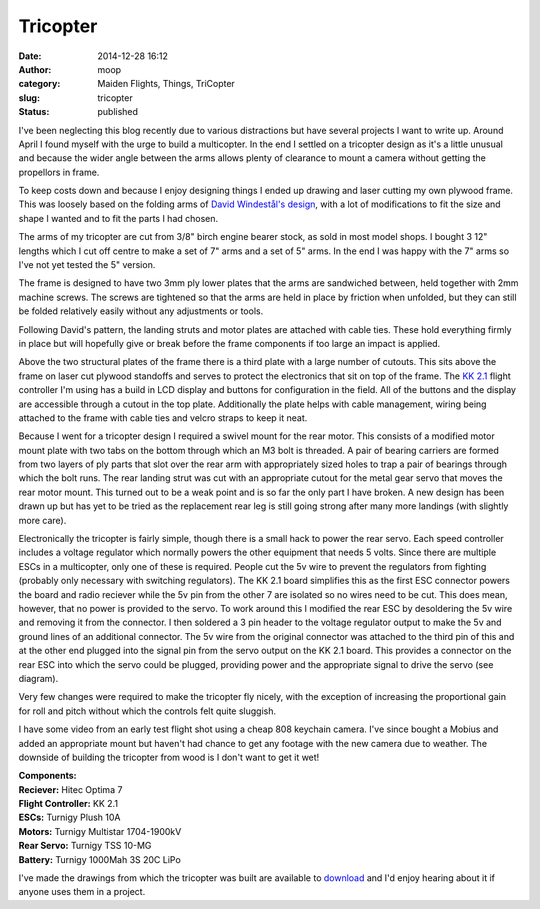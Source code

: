 Tricopter
#########
:date: 2014-12-28 16:12
:author: moop
:category: Maiden Flights, Things, TriCopter
:slug: tricopter
:status: published

|Finished Tricopter|

I've been neglecting this blog recently due to various distractions but
have several projects I want to write up. Around April I found myself
with the urge to build a multicopter. In the end I settled on a
tricopter design as it's a little unusual and because the wider angle
between the arms allows plenty of clearance to mount a camera without
getting the propellors in frame.

|Bare frame|

To keep costs down and because I enjoy designing things I ended up
drawing and laser cutting my own plywood frame. This was loosely based
on the folding arms of `David Windestål's
design <http://rcexplorer.se/projects/2013/01/the-tricopter-v2-6hv-delux/>`__,
with a lot of modifications to fit the size and shape I wanted and to
fit the parts I had chosen.

The arms of my tricopter are cut from 3/8" birch engine bearer stock, as
sold in most model shops. I bought 3 12" lengths which I cut off centre
to make a set of 7" arms and a set of 5" arms. In the end I was happy
with the 7" arms so I've not yet tested the 5" version.

|Folded|

The frame is designed to have two 3mm ply lower plates that the arms are
sandwiched between, held together with 2mm machine screws. The screws
are tightened so that the arms are held in place by friction when
unfolded, but they can still be folded relatively easily without any
adjustments or tools.

Following David's pattern, the landing struts and motor plates are
attached with cable ties. These hold everything firmly in place but will
hopefully give or break before the frame components if too large an
impact is applied.

Above the two structural plates of the frame there is a third plate with
a large number of cutouts. This sits above the frame on laser cut
plywood standoffs and serves to protect the electronics that sit on top
of the frame. The `KK
2.1 <http://www.hobbyking.com/hobbyking/store/__54299__Hobbyking_KK2_1_5_Multi_rotor_LCD_Flight_Control_Board_With_6050MPU_And_Atmel_644PA.html>`__
flight controller I'm using has a build in LCD display and buttons for
configuration in the field. All of the buttons and the display are
accessible through a cutout in the top plate. Additionally the plate
helps with cable management, wiring being attached to the frame with
cable ties and velcro straps to keep it neat.

|Swivel Mount|

Because I went for a tricopter design I required a swivel mount for the
rear motor. This consists of a modified motor mount plate with two tabs
on the bottom through which an M3 bolt is threaded. A pair of bearing
carriers are formed from two layers of ply parts that slot over the rear
arm with appropriately sized holes to trap a pair of bearings through
which the bolt runs. The rear landing strut was cut with an appropriate
cutout for the metal gear servo that moves the rear motor mount. This
turned out to be a weak point and is so far the only part I have broken.
A new design has been drawn up but has yet to be tried as the
replacement rear leg is still going strong after many more landings
(with slightly more care).

|Rear ESC modifications|

Electronically the tricopter is fairly simple, though there is a small
hack to power the rear servo. Each speed controller includes a voltage
regulator which normally powers the other equipment that needs 5 volts.
Since there are multiple ESCs in a multicopter, only one of these is
required. People cut the 5v wire to prevent the regulators from fighting
(probably only necessary with switching regulators). The KK 2.1 board
simplifies this as the first ESC connector powers the board and radio
reciever while the 5v pin from the other 7 are isolated so no wires need
to be cut. This does mean, however, that no power is provided to the
servo. To work around this I modified the rear ESC by desoldering the 5v
wire and removing it from the connector. I then soldered a 3 pin header
to the voltage regulator output to make the 5v and ground lines of an
additional connector. The 5v wire from the original connector was
attached to the third pin of this and at the other end plugged into the
signal pin from the servo output on the KK 2.1 board. This provides a
connector on the rear ESC into which the servo could be plugged,
providing power and the appropriate signal to drive the servo (see
diagram).

|Tricopter Wiring Diagram|

|Top View|

Very few changes were required to make the tricopter fly nicely, with
the exception of increasing the proportional gain for roll and pitch
without which the controls felt quite sluggish.

I have some video from an early test flight shot using a cheap 808
keychain camera. I've since bought a Mobius and added an appropriate
mount but haven't had chance to get any footage with the new camera due
to weather. The downside of building the tricopter from wood is I don't
want to get it wet!

|Mobius Cam|

| **Components:**
| **Reciever:** Hitec Optima 7
| **Flight Controller:** KK 2.1
| **ESCs:** Turnigy Plush 10A
| **Motors:** Turnigy Multistar 1704-1900kV
| **Rear Servo:** Turnigy TSS 10-MG
| **Battery:** Turnigy 1000Mah 3S 20C LiPo

I've made the drawings from which the tricopter was built are available
to
`download <http://www.moop.org.uk/index.php/2014/12/28/tricopter/moop-triciopter/>`__
and I'd enjoy hearing about it if anyone uses them in a project.

.. |Finished Tricopter| image:: http://www.moop.org.uk/wp-content/uploads/2014/12/20140914_124309.jpg
   :class: alignnone size-full wp-image-782
   :width: 938px
   :height: 528px
   :target: http://www.moop.org.uk/index.php/2014/12/28/tricopter/20140914_124309/
.. |Bare frame| image:: http://www.moop.org.uk/wp-content/uploads/2014/12/20140626_212027.jpg
   :class: alignnone size-full wp-image-769
   :width: 938px
   :height: 528px
   :target: http://www.moop.org.uk/index.php/2014/12/28/tricopter/20140626_212027/
.. |Folded| image:: http://www.moop.org.uk/wp-content/uploads/2014/12/20140914_124330.jpg
   :class: alignnone size-full wp-image-783
   :width: 413px
   :height: 734px
   :target: http://www.moop.org.uk/index.php/2014/12/28/tricopter/20140914_124330/
.. |Swivel Mount| image:: http://www.moop.org.uk/wp-content/uploads/2014/12/20140626_222614.jpg
   :class: alignnone size-full wp-image-771
   :width: 413px
   :height: 734px
   :target: http://www.moop.org.uk/index.php/2014/12/28/tricopter/20140626_222614/
.. |Rear ESC modifications| image:: http://www.moop.org.uk/wp-content/uploads/2014/12/20140703_214613.jpg
   :class: alignnone size-full wp-image-776
   :width: 938px
   :height: 528px
   :target: http://www.moop.org.uk/index.php/2014/12/28/tricopter/20140703_214613/
.. |Tricopter Wiring Diagram| image:: http://www.moop.org.uk/wp-content/uploads/2014/12/tricopter-wiring.png
   :class: alignnone size-full wp-image-795
   :width: 1368px
   :height: 692px
   :target: http://www.moop.org.uk/index.php/2014/12/28/tricopter/tricopter-wiring/
.. |Top View| image:: http://www.moop.org.uk/wp-content/uploads/2014/12/20140703_214719.jpg
   :class: alignnone size-full wp-image-778
   :width: 938px
   :height: 528px
   :target: http://www.moop.org.uk/index.php/2014/12/28/tricopter/20140703_214719/
.. |Mobius Cam| image:: http://www.moop.org.uk/wp-content/uploads/2014/12/20141016_221414.jpg
   :class: alignnone size-full wp-image-786
   :width: 938px
   :height: 528px
   :target: http://www.moop.org.uk/index.php/2014/12/28/tricopter/20141016_221414/
